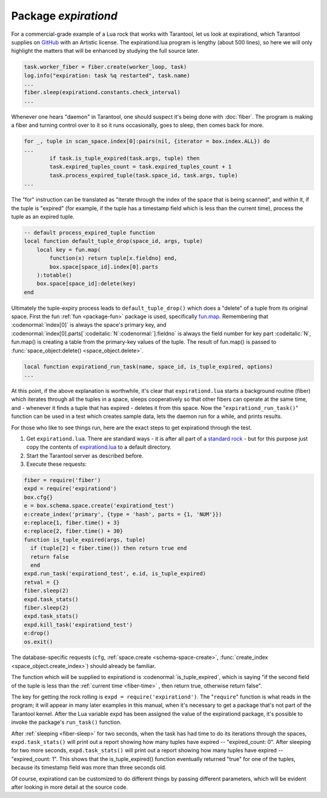 .. _package-expirationd: 

-------------------------------------------------------------------------------
                                   Package `expirationd`
-------------------------------------------------------------------------------

For a commercial-grade example of a Lua rock that works with Tarantool, let us
look at expirationd, which Tarantool supplies on GitHub_ with an Artistic license.
The expirationd.lua program is lengthy (about 500 lines), so here we will only
highlight the matters that will be enhanced by studying the full source later.

.. code-block:: lua

    task.worker_fiber = fiber.create(worker_loop, task)
    log.info("expiration: task %q restarted", task.name)
    ...
    fiber.sleep(expirationd.constants.check_interval)
    ...

Whenever one hears "daemon" in Tarantool, one should suspect it's being done
with :doc:`fiber`. The program is making a fiber and turning control over to it so
it runs occasionally, goes to sleep, then comes back for more.

.. code-block:: lua

    for _, tuple in scan_space.index[0]:pairs(nil, {iterator = box.index.ALL}) do
    ...
            if task.is_tuple_expired(task.args, tuple) then
            task.expired_tuples_count = task.expired_tuples_count + 1
            task.process_expired_tuple(task.space_id, task.args, tuple)
    ...

The "for" instruction can be translated as "iterate through the index of the
space that is being scanned", and within it, if the tuple is "expired" (for
example, if the tuple has a timestamp field which is less than the current time),
process the tuple as an expired tuple.

.. code-block:: lua

    -- default process_expired_tuple function
    local function default_tuple_drop(space_id, args, tuple)
        local key = fun.map(
            function(x) return tuple[x.fieldno] end,
            box.space[space_id].index[0].parts
        ):totable()
        box.space[space_id]:delete(key)
    end

Ultimately the tuple-expiry process leads to ``default_tuple_drop()``
which does a "delete" of a tuple from its original space.
First the fun :ref:`fun <package-fun>` package is used,
specifically fun.map_.
Remembering that :codenormal:`index[0]` is always the space's primary key,
and :codenormal:`index[0].parts[`:codeitalic:`N`:codenormal:`].fieldno`
is always the field number for key part :codeitalic:`N`,
fun.map() is creating a table from the primary-key values of the tuple.
The result of fun.map() is passed to :func:`space_object:delete() <space_object.delete>`.

.. code-block:: lua

    local function expirationd_run_task(name, space_id, is_tuple_expired, options)
    ...

At this point, if the above explanation is worthwhile, it's clear that
``expirationd.lua`` starts a background routine (fiber) which iterates through
all the tuples in a space, sleeps cooperatively so that other fibers can
operate at the same time, and - whenever it finds a tuple that has expired
- deletes it from this space. Now the
"``expirationd_run_task()``" function can be used
in a test which creates sample data, lets the
daemon run for a while, and prints results.

For those who like to see things run, here are the exact steps to get
expirationd through the test.

1. Get ``expirationd.lua``. There are standard ways - it is after all part
   of a `standard rock <https://luarocks.org/modules/rtsisyk/expirationd>`_  - but for this purpose just copy the contents of
   expirationd.lua_ to a default directory.
2. Start the Tarantool server as described before.
3. Execute these requests:

.. code-block:: lua

     fiber = require('fiber')
     expd = require('expirationd')
     box.cfg{}
     e = box.schema.space.create('expirationd_test')
     e:create_index('primary', {type = 'hash', parts = {1, 'NUM'}})
     e:replace{1, fiber.time() + 3}
     e:replace{2, fiber.time() + 30}
     function is_tuple_expired(args, tuple)
       if (tuple[2] < fiber.time()) then return true end
       return false
       end
     expd.run_task('expirationd_test', e.id, is_tuple_expired)
     retval = {}
     fiber.sleep(2)
     expd.task_stats()
     fiber.sleep(2)
     expd.task_stats()
     expd.kill_task('expirationd_test')
     e:drop()
     os.exit()

The database-specific requests (``cfg``,
:ref:`space.create <schema-space-create>`,
:func:`create_index <space_object.create_index>`)
should already be familiar.

The function which will be supplied to expirationd is
:codenormal:`is_tuple_expired`, which is saying
"if the second field of the tuple is less than the
:ref:`current time <fiber-time>`  , then return true, otherwise return false".

The key for getting the rock rolling is
``expd = require('expirationd')``. The "``require``" function is what reads in
the program; it will appear in many later examples in this manual, when it's
necessary to get a package that's not part of the Tarantool kernel. After the
Lua variable expd has been assigned the value of the expirationd package, it's
possible to invoke the package's ``run_task()`` function.

After :ref:`sleeping <fiber-sleep>` for two seconds, when the task has had time to do its iterations through the spaces,
``expd.task_stats()`` will print out a report showing how many tuples have expired --
"expired_count: 0".
After sleeping for two more seconds, ``expd.task_stats()`` will print out a report showing
how many tuples have expired -- 
"expired_count: 1".
This shows that the is_tuple_expired() function eventually returned "true"
for one of the tuples, because its timestamp field was more than
three seconds old.

Of course, expirationd can be customized to do different things
by passing different parameters, which will be evident after looking in more detail
at the source code.


.. _rock: http://rocks.tarantool.org/
.. _expirationd.lua: https://github.com/tarantool/expirationd/blob/master/expirationd.lua
.. _GitHub: https://github.com/tarantool/expirationd/blob/master/expirationd.lua
.. _fun.map: http://rtsisyk.github.io/luafun/transformations.html#fun.map

